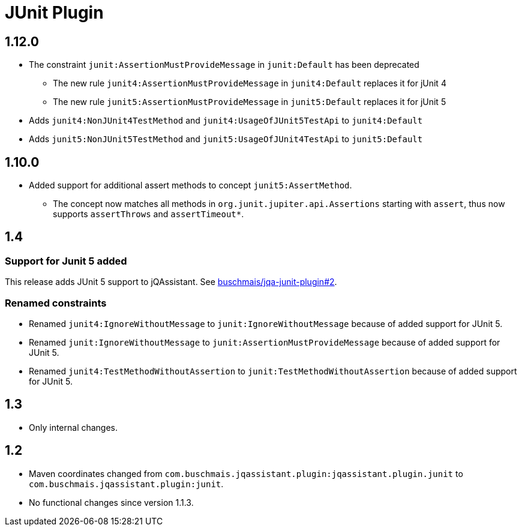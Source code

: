 
= JUnit Plugin

== 1.12.0

* The constraint `junit:AssertionMustProvideMessage` in `junit:Default` has been deprecated
** The new rule `junit4:AssertionMustProvideMessage` in `junit4:Default` replaces it for jUnit 4
** The new rule `junit5:AssertionMustProvideMessage` in `junit5:Default` replaces it for jUnit 5
* Adds `junit4:NonJUnit4TestMethod` and `junit4:UsageOfJUnit5TestApi` to `junit4:Default`
* Adds `junit5:NonJUnit5TestMethod` and `junit5:UsageOfJUnit4TestApi` to `junit5:Default`

== 1.10.0

* Added support for additional assert methods to concept `junit5:AssertMethod`.
** The concept now matches all methods in `org.junit.jupiter.api.Assertions` starting with `assert`, thus now supports `assertThrows` and `assertTimeout*`.

== 1.4

=== Support for Junit 5 added

This release adds JUnit 5 support to jQAssistant. See
https://github.com/buschmais/jqa-junit-plugin/issues/2[buschmais/jqa-junit-plugin#2^].

=== Renamed constraints

* Renamed `junit4:IgnoreWithoutMessage` to `junit:IgnoreWithoutMessage` because
  of added support for JUnit 5.
* Renamed `junit:IgnoreWithoutMessage` to `junit:AssertionMustProvideMessage` because
  of added support for JUnit 5.
* Renamed `junit4:TestMethodWithoutAssertion` to `junit:TestMethodWithoutAssertion`
  because of added support for JUnit 5.

== 1.3

* Only internal changes.

== 1.2

* Maven coordinates changed from `com.buschmais.jqassistant.plugin:jqassistant.plugin.junit`
  to `com.buschmais.jqassistant.plugin:junit`.
* No functional changes since version 1.1.3.



